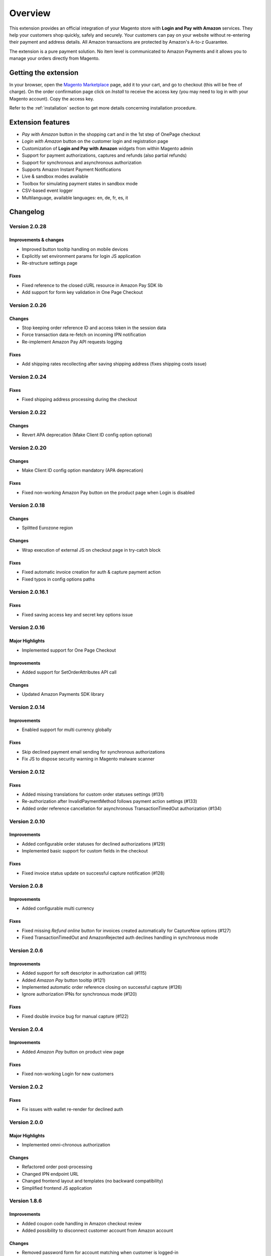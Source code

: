 Overview
========

This extension provides an official integration of your Magento store with **Login and Pay with Amazon** services. They help your customers shop quickly, safely and securely. Your customers can pay on your website without re-entering their payment and address details. All Amazon transactions are protected by Amazon's A-to-z Guarantee.

The extension is a pure payment solution. No item level is communicated to Amazon Payments and it allows you to manage your orders directly from Magento.


Getting the extension
---------------------

In your browser, open the `Magento Marketplace <https://marketplace.magento.com/creativestyle-creativestyle-amazonpayments.html>`_ page, add it to your cart, and go to checkout (this will be free of charge). On the order confirmation page click on `Install` to receive the access key (you may need to log in with your Magento account). Copy the access key.

Refer to the :ref:`installation` section to get more details concerning installation procedure.


Extension features
------------------

* `Pay with Amazon` button in the shopping cart and in the 1st step of OnePage checkout
* `Login with Amazon` button on the customer login and registration page
* Customization of **Login and Pay with Amazon** widgets from within Magento admin
* Support for payment authorizations, captures and refunds (also partial refunds)
* Support for synchronous and asynchronous authorization
* Supports Amazon Instant Payment Notifications
* Live & sandbox modes available
* Toolbox for simulating payment states in sandbox mode
* CSV-based event logger
* Multilanguage, available languages: en, de, fr, es, it

Changelog
---------

Version 2.0.28
~~~~~~~~~~~~~~

Improvements & changes
''''''''''''''''''''''

* Improved button tooltip handling on mobile devices
* Explicitly set environment params for login JS application
* Re-structure settings page

Fixes
'''''

* Fixed reference to the closed cURL resource in Amazon Pay SDK lib
* Add support for form key validation in One Page Checkout

Version 2.0.26
~~~~~~~~~~~~~~

Changes
'''''''

* Stop keeping order reference ID and access token in the session data
* Force transaction data re-fetch on incoming IPN notification
* Re-implement Amazon Pay API requests logging

Fixes
'''''

* Add shipping rates recollecting after saving shipping address (fixes shipping costs issue)


Version 2.0.24
~~~~~~~~~~~~~~

Fixes
'''''

* Fixed shipping address processing during the checkout

Version 2.0.22
~~~~~~~~~~~~~~

Changes
'''''''

* Revert APA deprecation (Make Client ID config option optional)

Version 2.0.20
~~~~~~~~~~~~~~

Changes
'''''''

* Make Client ID config option mandatory (APA deprecation)

Fixes
'''''

* Fixed non-working Amazon Pay button on the product page when Login is disabled

Version 2.0.18
~~~~~~~~~~~~~~

Changes
'''''''

* Splitted Eurozone region

Changes
'''''''

* Wrap execution of external JS on checkout page in try-catch block

Fixes
'''''

* Fixed automatic invoice creation for auth & capture payment action
* Fixed typos in config options paths

Version 2.0.16.1
~~~~~~~~~~~~~~~~

Fixes
'''''

* Fixed saving access key and secret key options issue

Version 2.0.16
~~~~~~~~~~~~~~

Major Highlights
''''''''''''''''

* Implemented support for One Page Checkout

Improvements
''''''''''''

* Added support for SetOrderAttributes API call

Changes
'''''''

* Updated Amazon Payments SDK library

Version 2.0.14
~~~~~~~~~~~~~~

Improvements
''''''''''''

* Enabled support for multi currency globally

Fixes
'''''

* Skip declined payment email sending for synchronous authorizations
* Fix JS to dispose security warning in Magento malware scanner

Version 2.0.12
~~~~~~~~~~~~~~

Fixes
'''''

* Added missing translations for custom order statuses settings (#131)
* Re-authorization after InvalidPaymentMethod follows payment action settings (#133)
* Added order reference cancellation for asynchronous TransactionTimedOut authorization (#134)

Version 2.0.10
~~~~~~~~~~~~~~

Improvements
''''''''''''

* Added configurable order statuses for declined authorizations (#129)
* Implemented basic support for custom fields in the checkout

Fixes
'''''

* Fixed invoice status update on successful capture notification (#128)

Version 2.0.8
~~~~~~~~~~~~~

Improvements
''''''''''''

* Added configurable multi currency

Fixes
'''''

* Fixed missing `Refund online` button for invoices created automatically for CaptureNow options (#127)
* Fixed TransactionTimedOut and AmazonRejected auth declines handling in synchronous mode

Version 2.0.6
~~~~~~~~~~~~~

Improvements
''''''''''''

* Added support for soft descriptor in authorization call (#115)
* Added `Amazon Pay` button tooltip (#121)
* Implemented automatic order reference closing on successful capture (#126)
* Ignore authorization IPNs for synchronous mode (#120)

Fixes
'''''

* Fixed double invoice bug for manual capture (#122)

Version 2.0.4
~~~~~~~~~~~~~

Improvements
''''''''''''

* Added `Amazon Pay` button on product view page

Fixes
'''''

* Fixed non-working Login for new customers

Version 2.0.2
~~~~~~~~~~~~~

Fixes
'''''

* Fix issues with wallet re-render for declined auth

Version 2.0.0
~~~~~~~~~~~~~

Major Highlights
''''''''''''''''

* Implemented omni-chronous authorization

Changes
'''''''

* Refactored order post-processing
* Changed IPN endpoint URL
* Changed frontend layout and templates (no backward compatibility)
* Simplified frontend JS application

Version 1.8.6
~~~~~~~~~~~~~

Improvements
''''''''''''

* Added coupon code handling in Amazon checkout review
* Added possibility to disconnect customer account from Amazon account

Changes
'''''''

* Removed password form for account matching when customer is logged-in
* Updated Amazon Pay logos in Magento admin

Fixes
'''''

* Fixed PHP versions in Magento Connect package.xml file

Version 1.8.4
~~~~~~~~~~~~~

Improvements
''''''''''''

* Support for France, Italy and Spain
* Support for PHP 7
* Configurable store name in API calls

Changes
'''''''

* `Amazon Payments` re-branding

Fixes
'''''

* Fixed legacy payment method bug when trying to list all payment methods
* Fixed missing `original_price` and `base_original_price` item's attributes after order is placed
* Added missing return statement to the IPN controller

Version 1.8.2
~~~~~~~~~~~~~

Major Highlights
''''''''''''''''

* Implemented Quick Configuration (Simple Path)

Improvements
''''''''''''

* Added verbosity to error messages on frontend in sandbox mode
* Set payment method as soon as Amazon checkout is started

Fixes
'''''

* Fixed call to member function on null $quote variable in payment method model

Version 1.7.8
~~~~~~~~~~~~~

Improvements
''''''''''''

* Implemented simplified partial capture

Changes
'''''''

* Updated Amazon Payments SDK library

Fixes
'''''

* Added missing declined payment email templates for FR, IT and ES
* Fixed several issues for hard declined authorizations in synchronous mode

Version 1.7.6
~~~~~~~~~~~~~

Improvements
''''''''''''

* Added support for custom SSL CA bundle file
* Implemented automatic authentication experience
* Disable `Pay with Amazon` availability for zero-total orders
* Retrieving billing address during the checkout
* Added exception handling for missing amazon_user_id attribute

Fixes
'''''

* Added support for SUPEE-6285 patch
* Added support for SUPEE-6788 patch
* Fixed calls to deprecated iconv functions in SDK library
* Fixed display errors for Magento RWD theme

Version 1.7.4.1
~~~~~~~~~~~~~~~

Fixes
'''''

* Fixed incorrect billing address issue for `Auth & capture` payment action

Version 1.7.4
~~~~~~~~~~~~~

Improvements
''''''''''''

* Added missing payment cancellation functions
* Added Login with Amazon button on the customer registration page
* Added retrieving shipping address during the checkout
* Disabled Amazon button for virtual orders when Login is disabled

Fixes
'''''
* Fixed issue with placing virtual orders in sandbox mode
* Fixed closing order reference on completed capture

Version 1.7.2
~~~~~~~~~~~~~

Major Highlights
''''''''''''''''

* Implemented multilanguage feature for Login with Amazon

Improvements
''''''''''''

* Implemented re-authorization after the first authorization expires
* Putting order on hold for some kinds of closed authorization
* Added reason code of the transaction status directly to the order comments
* Added store name to SetOrderReferenceDetails call

Changes
'''''''

* Updated Amazon Payments SDK library to 1.0.14


Fixes
'''''

* Fixed Firefox redirect experience issue
* Fixed issues in the splitting full customer name helper function

Version 1.6.4
~~~~~~~~~~~~~

Major Highlights
''''''''''''''''

* Implemented redirect authentication experience

Improvements
''''''''''''

* Added links to the seller credentials in Amazon Seller Central on extension settings page
* Added Amazon Seller Central order link on order preview page in Magento admin
* Added invoice cancellation on declined capture
* Modified way of identifying `Place order` button in the checkout based on button ID instead of container class name

Fixes
'''''

* Removed button tooltip for mobile devices
* Fixed missing re-authorization on declined authorization in `Auth & capture` payment mode

Version 1.6.2
~~~~~~~~~~~~~

Fixes
'''''

* Fixed bugs in the refactored payment method model
* Fixed IPN processing bugs in v.1.6.0
* Fixed 404 error when customer press `Cancel` on Amazon login form

Version 1.6.0
~~~~~~~~~~~~~

Major Highlights
''''''''''''''''

* Implemented synchronous authorization

Improvements
''''''''''''

* Made initial order status configurable
* Refactored payment method model

Version 1.3.4
~~~~~~~~~~~~~

Improvements
''''''''''''

* Added gift messages support
* Improved customer address handling for Germany and Austria (extracting company name from the address)

Changes
'''''''

* Switched IPN endpoint URL to non-secure mode if sandbox is enabled

Fixes
'''''

* Fixed missing `original_price` and `base_original_price` item's attributes after order is placed
* Fixed state of `Place order` button which was enabled even the payment method is not selected
* Fixed state of `Place order` button which was disabled for virtual orders

Version 1.3.2
~~~~~~~~~~~~~

Major Highlights
''''''''''''''''

* Implemented asynchronous way of loading Amazon Payments JS libraries

Improvements
''''''''''''

* Added cURL error handling for Login with Amazon API calls

Changes
'''''''

* Using deminified JS when sandbox mode is on for easier debugging
* Modified `Pay with Amazon` button tooltip text for virtual orders
* Refactored Amazon Payments SDK library to fix autoloader issues

Fixes
'''''

* Fixed wrong shipping cost when additional fees (acting as additional items in total section) are applied
* Fixed issue with `Merge JS` option enabled
* Closing OrderReference transaction after succesful capture

Version 1.2.6
~~~~~~~~~~~~~

Major Highlights
''''''''''''''''

* Implemented responsive Amazon Payments widgets in the checkout

Fixes
'''''

* Fixed error when accessing extension settings page on Magento lower than 1.7.0.1
* Fixed issues with Magento compiler

Version 1.2.4
~~~~~~~~~~~~~

Fixes
'''''

* Fixed `Pay with Amazon` button appearing twice when Login with Amazon feature is enabled

Version 1.2.2
~~~~~~~~~~~~~

Major Highlights
''''''''''''''''

* Added **Login with Amazon** service

Improvements
''''''''''''

* Added helper methods for generating Pay or Login with Amazon buttons

Changes
'''''''

* Changed frontend template files structure
* Changed `Pay with Amazon` button in the 1st step of OPC to `Login with Amazon`

Fixes
'''''

* Clean orderReferenceId session data after successful order
* Fixed issue with permanently disabled `Place order` button when there is more than one layer with `buttons-set` class used
* Fixed using of invalid Amazon account credentials when cancelling an order in non-default store of multi-store installations


Extension vendor
----------------

This extension has been developed by creativestyle GmbH in cooperation with Amazon Payments Europe S.C.A.

Creativestyle is an award-winning, pioneering e-commerce agency with more than 15 years of experience. Since 2001, they have been developing expertise in the field of technology and software solutions. With a 50 person team of experts consisting of certified specialists in the fields of design, development and management of innovative projects, they can guarantee a full range of services from consulting and planning, through concept and design, to technical implementation and subsequent project support.

| **creativestyle GmbH**
| Erika-Mann-Straße 53
| 80636 München
| Germany
| http://www.creativestyle.de
|
